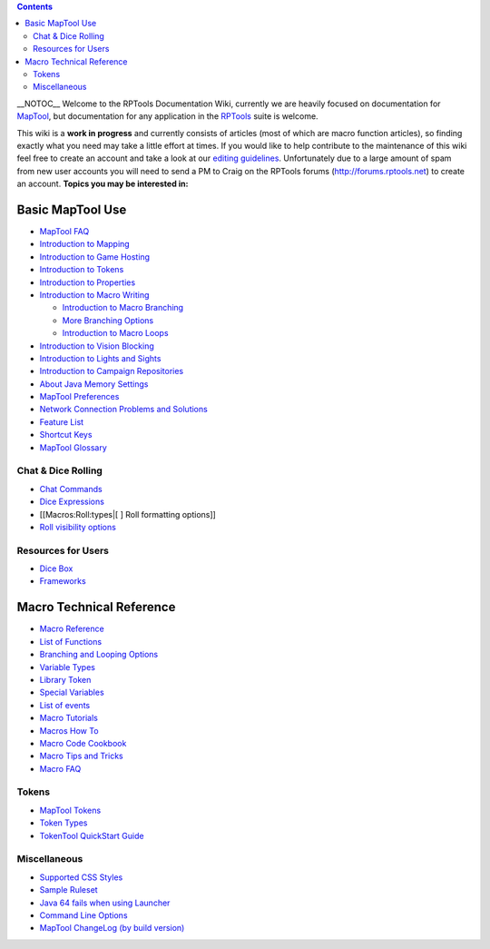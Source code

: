 .. contents::
   :depth: 3
..

__NOTOC__ Welcome to the RPTools Documentation Wiki, currently we are
heavily focused on documentation for
`MapTool <http://www.rptools.net/index.php?page=maptool>`__, but
documentation for any application in the
`RPTools <http://www.rptools.net>`__ suite is welcome.

This wiki is a **work in progress** and currently consists of articles
(most of which are macro function articles), so finding exactly what you
need may take a little effort at times. If you would like to help
contribute to the maintenance of this wiki feel free to create an
account and take a look at our `editing guidelines <Editor>`__.
Unfortunately due to a large amount of spam from new user accounts you
will need to send a PM to Craig on the RPTools forums
(http://forums.rptools.net) to create an account. \ **Topics you may be
interested in:**\ 

.. _basic_maptool_use:

Basic MapTool Use
=================

-  `MapTool FAQ <MapTool_FAQ>`__
-  `Introduction to Mapping <Introduction_to_Mapping>`__
-  `Introduction to Game Hosting <Introduction_to_Game_Hosting>`__
-  `Introduction to Tokens <Introduction_to_Tokens>`__
-  `Introduction to Properties <Introduction_to_Properties>`__
-  `Introduction to Macro Writing <Introduction_to_Macro_Writing>`__

   -  `Introduction to Macro
      Branching <Introduction_to_Macro_Branching>`__
   -  `More Branching Options <More_Branching_Options>`__
   -  `Introduction to Macro Loops <Introduction_to_Macro_Loops>`__

-  `Introduction to Vision Blocking <Introduction_to_Vision_Blocking>`__
-  `Introduction to Lights and
   Sights <Introduction_to_Lights_and_Sights>`__
-  `Introduction to Campaign
   Repositories <Introduction_to_Campaign_Repositories>`__
-  `About Java Memory Settings <Stack_Size>`__
-  `MapTool Preferences <MapTool_Preferences>`__
-  `Network Connection Problems and
   Solutions <Network_Connection_Problems_and_Solutions>`__
-  `Feature List <Feature_List>`__
-  `Shortcut Keys <Shortcut_Keys>`__
-  `MapTool Glossary <Glossary>`__

.. _chat_dice_rolling:

Chat & Dice Rolling
-------------------

-  `Chat Commands <Chat_Commands>`__
-  `Dice Expressions <Dice_Expressions>`__
-  [[Macros:Roll:types|[ ] Roll formatting options]]
-  `Roll visibility options <Macros:Roll:output>`__

.. _resources_for_users:

Resources for Users
-------------------

-  `Dice Box <Dice_Box>`__
-  `Frameworks <Frameworks>`__

 

.. _macro_technical_reference:

Macro Technical Reference
=========================

-  `Macro Reference <:Category:Macro>`__
-  `List of Functions <:Category:Macro_Function>`__
-  `Branching and Looping Options <Macros:Branching_and_Looping>`__
-  `Variable Types <Variable_Types>`__
-  `Library Token <Library_Token>`__
-  `Special Variables <:Category:Special_Variable>`__
-  `List of events <:Category:Event>`__
-  `Macro Tutorials <:Category:Tutorial>`__
-  `Macros How To <:Category:How_To>`__
-  `Macro Code Cookbook <:Category:Cookbook>`__
-  `Macro Tips and Tricks <Macro_Tips_and_Tricks>`__
-  `Macro FAQ <Macro_FAQ>`__

Tokens
------

-  `MapTool Tokens <Token>`__
-  `Token Types <Token_Types>`__
-  `TokenTool QuickStart Guide <TokenTool_QuickStart>`__

Miscellaneous
-------------

-  `Supported CSS Styles <Supported_CSS_Styles>`__
-  `Sample Ruleset <Sample_Ruleset>`__
-  `Java 64 fails when using
   Launcher <Java_64_fails_when_using_Launcher>`__
-  `Command Line Options <Command_Line_Options>`__
-  `MapTool ChangeLog (by build
   version) <MapTool_ChangeLog_(by_build_version)>`__

.. raw:: mediawiki

   {{Languages|Main Page}}
